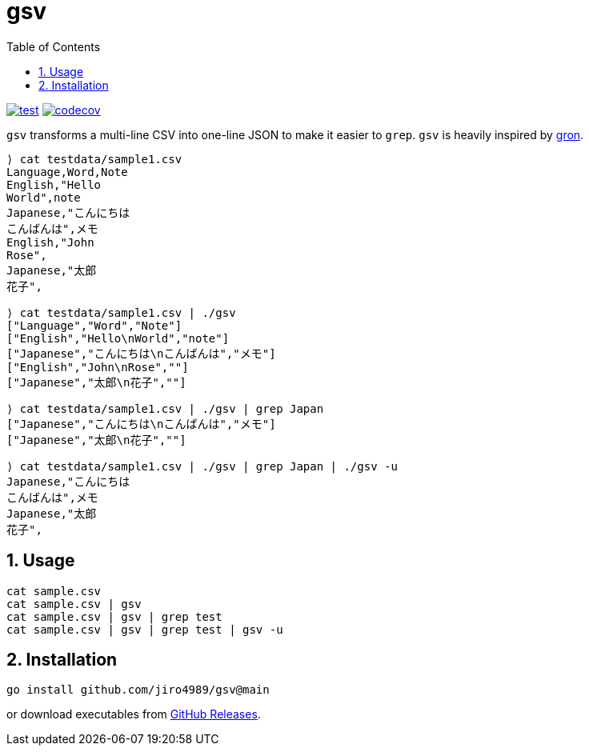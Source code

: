= gsv
:sectnums:
:toc: left

image:https://github.com/jiro4989/gsv/actions/workflows/go-test.yml/badge.svg[test, link="https://github.com/jiro4989/gsv/actions/workflows/go-test.yml"]
image:https://codecov.io/gh/jiro4989/gsv/branch/main/graph/badge.svg[codecov, link="https://codecov.io/gh/jiro4989/gsv"]

`gsv` transforms a multi-line CSV into one-line JSON to make it easier to `grep`.
`gsv` is heavily inspired by https://github.com/tomnomnom/gron[gron].

[source,bash]
----
⟩ cat testdata/sample1.csv
Language,Word,Note
English,"Hello
World",note
Japanese,"こんにちは
こんばんは",メモ
English,"John
Rose",
Japanese,"太郎
花子",

⟩ cat testdata/sample1.csv | ./gsv
["Language","Word","Note"]
["English","Hello\nWorld","note"]
["Japanese","こんにちは\nこんばんは","メモ"]
["English","John\nRose",""]
["Japanese","太郎\n花子",""]

⟩ cat testdata/sample1.csv | ./gsv | grep Japan
["Japanese","こんにちは\nこんばんは","メモ"]
["Japanese","太郎\n花子",""]

⟩ cat testdata/sample1.csv | ./gsv | grep Japan | ./gsv -u
Japanese,"こんにちは
こんばんは",メモ
Japanese,"太郎
花子",
----

== Usage

[source,bash]
----
cat sample.csv
cat sample.csv | gsv
cat sample.csv | gsv | grep test
cat sample.csv | gsv | grep test | gsv -u
----

== Installation

[source,bash]
----
go install github.com/jiro4989/gsv@main
----

or download executables from https://github.com/jiro4989/gsv/releases[GitHub Releases].
